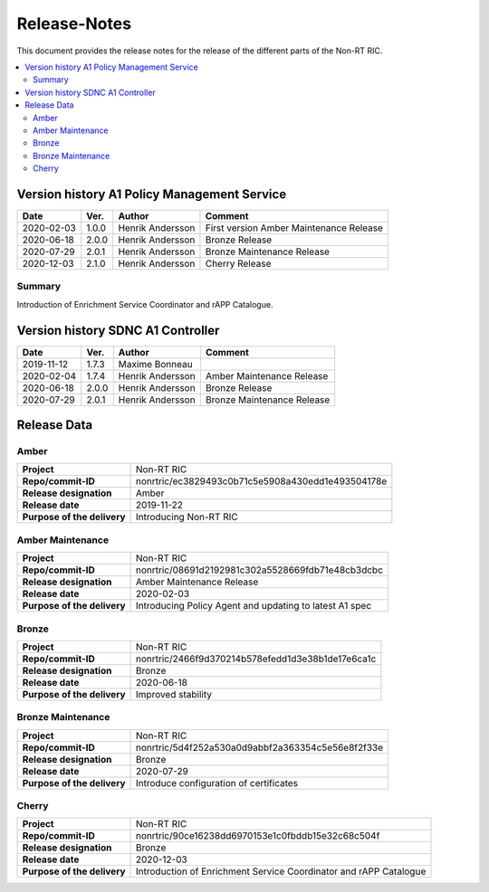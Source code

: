 .. This work is licensed under a Creative Commons Attribution 4.0 International License.
.. http://creativecommons.org/licenses/by/4.0
.. Copyright (C) 2020 Nordix

=============
Release-Notes
=============


This document provides the release notes for the release of the different parts of the Non-RT RIC.

.. contents::
   :depth: 3
   :local:


Version history A1 Policy Management Service
============================================

+------------+----------+------------------+--------------------+
| **Date**   | **Ver.** | **Author**       | **Comment**        |
|            |          |                  |                    |
+------------+----------+------------------+--------------------+
| 2020-02-03 | 1.0.0    | Henrik Andersson | First version      |
|            |          |                  | Amber Maintenance  |
|            |          |                  | Release            |
+------------+----------+------------------+--------------------+
| 2020-06-18 | 2.0.0    | Henrik Andersson | Bronze Release     |
|            |          |                  |                    |
+------------+----------+------------------+--------------------+
| 2020-07-29 | 2.0.1    | Henrik Andersson | Bronze Maintenance |
|            |          |                  | Release            |
|            |          |                  |                    |
+------------+----------+------------------+--------------------+
| 2020-12-03 | 2.1.0    | Henrik Andersson | Cherry Release     |
|            |          |                  |                    |
+------------+----------+------------------+--------------------+


Summary
-------
Introduction of Enrichment Service Coordinator and rAPP Catalogue.


Version history SDNC A1 Controller
==================================

+------------+----------+------------------+--------------------+
| **Date**   | **Ver.** | **Author**       | **Comment**        |
|            |          |                  |                    |
+------------+----------+------------------+--------------------+
| 2019-11-12 | 1.7.3    | Maxime Bonneau   |                    |
|            |          |                  |                    |
+------------+----------+------------------+--------------------+
| 2020-02-04 | 1.7.4    | Henrik Andersson | Amber Maintenance  |
|            |          |                  | Release            |
+------------+----------+------------------+--------------------+
| 2020-06-18 | 2.0.0    | Henrik Andersson | Bronze Release     |
|            |          |                  |                    |
+------------+----------+------------------+--------------------+
| 2020-07-29 | 2.0.1    | Henrik Andersson | Bronze Maintenance |
|            |          |                  | Release            |
|            |          |                  |                    |
+------------+----------+------------------+--------------------+


Release Data
============

Amber
-----
+-----------------------------+---------------------------------------------------+
| **Project**                 | Non-RT RIC                                        |
|                             |                                                   |
+-----------------------------+---------------------------------------------------+
| **Repo/commit-ID**          | nonrtric/ec3829493c0b71c5e5908a430edd1e493504178e |
|                             |                                                   |
+-----------------------------+---------------------------------------------------+
| **Release designation**     | Amber                                             |
|                             |                                                   |
+-----------------------------+---------------------------------------------------+
| **Release date**            | 2019-11-22                                        |
|                             |                                                   |
+-----------------------------+---------------------------------------------------+
| **Purpose of the delivery** | Introducing Non-RT RIC                            |
|                             |                                                   |
+-----------------------------+---------------------------------------------------+

Amber Maintenance
-----------------
+-----------------------------+---------------------------------------------------+
| **Project**                 | Non-RT RIC                                        |
|                             |                                                   |
+-----------------------------+---------------------------------------------------+
| **Repo/commit-ID**          | nonrtric/08691d2192981c302a5528669fdb71e48cb3dcbc |
|                             |                                                   |
+-----------------------------+---------------------------------------------------+
| **Release designation**     | Amber Maintenance Release                         |
|                             |                                                   |
+-----------------------------+---------------------------------------------------+
| **Release date**            | 2020-02-03                                        |
|                             |                                                   |
+-----------------------------+---------------------------------------------------+
| **Purpose of the delivery** | Introducing Policy Agent and                      |
|                             | updating to latest A1 spec                        |
+-----------------------------+---------------------------------------------------+

Bronze
------
+-----------------------------+---------------------------------------------------+
| **Project**                 | Non-RT RIC                                        |
|                             |                                                   |
+-----------------------------+---------------------------------------------------+
| **Repo/commit-ID**          | nonrtric/2466f9d370214b578efedd1d3e38b1de17e6ca1c |
|                             |                                                   |
+-----------------------------+---------------------------------------------------+
| **Release designation**     | Bronze                                            |
|                             |                                                   |
+-----------------------------+---------------------------------------------------+
| **Release date**            | 2020-06-18                                        |
|                             |                                                   |
+-----------------------------+---------------------------------------------------+
| **Purpose of the delivery** | Improved stability                                |
|                             |                                                   |
+-----------------------------+---------------------------------------------------+

Bronze Maintenance
------------------
+-----------------------------+---------------------------------------------------+
| **Project**                 | Non-RT RIC                                        |
|                             |                                                   |
+-----------------------------+---------------------------------------------------+
| **Repo/commit-ID**          | nonrtric/5d4f252a530a0d9abbf2a363354c5e56e8f2f33e |
|                             |                                                   |
+-----------------------------+---------------------------------------------------+
| **Release designation**     | Bronze                                            |
|                             |                                                   |
+-----------------------------+---------------------------------------------------+
| **Release date**            | 2020-07-29                                        |
|                             |                                                   |
+-----------------------------+---------------------------------------------------+
| **Purpose of the delivery** | Introduce configuration of certificates           |
|                             |                                                   |
+-----------------------------+---------------------------------------------------+

Cherry
------
+-----------------------------+---------------------------------------------------+
| **Project**                 | Non-RT RIC                                        |
|                             |                                                   |
+-----------------------------+---------------------------------------------------+
| **Repo/commit-ID**          | nonrtric/90ce16238dd6970153e1c0fbddb15e32c68c504f |
|                             |                                                   |
+-----------------------------+---------------------------------------------------+
| **Release designation**     | Bronze                                            |
|                             |                                                   |
+-----------------------------+---------------------------------------------------+
| **Release date**            | 2020-12-03                                        |
|                             |                                                   |
+-----------------------------+---------------------------------------------------+
| **Purpose of the delivery** | Introduction of Enrichment Service Coordinator    |
|                             | and rAPP Catalogue                                |
|                             |                                                   |
+-----------------------------+---------------------------------------------------+
